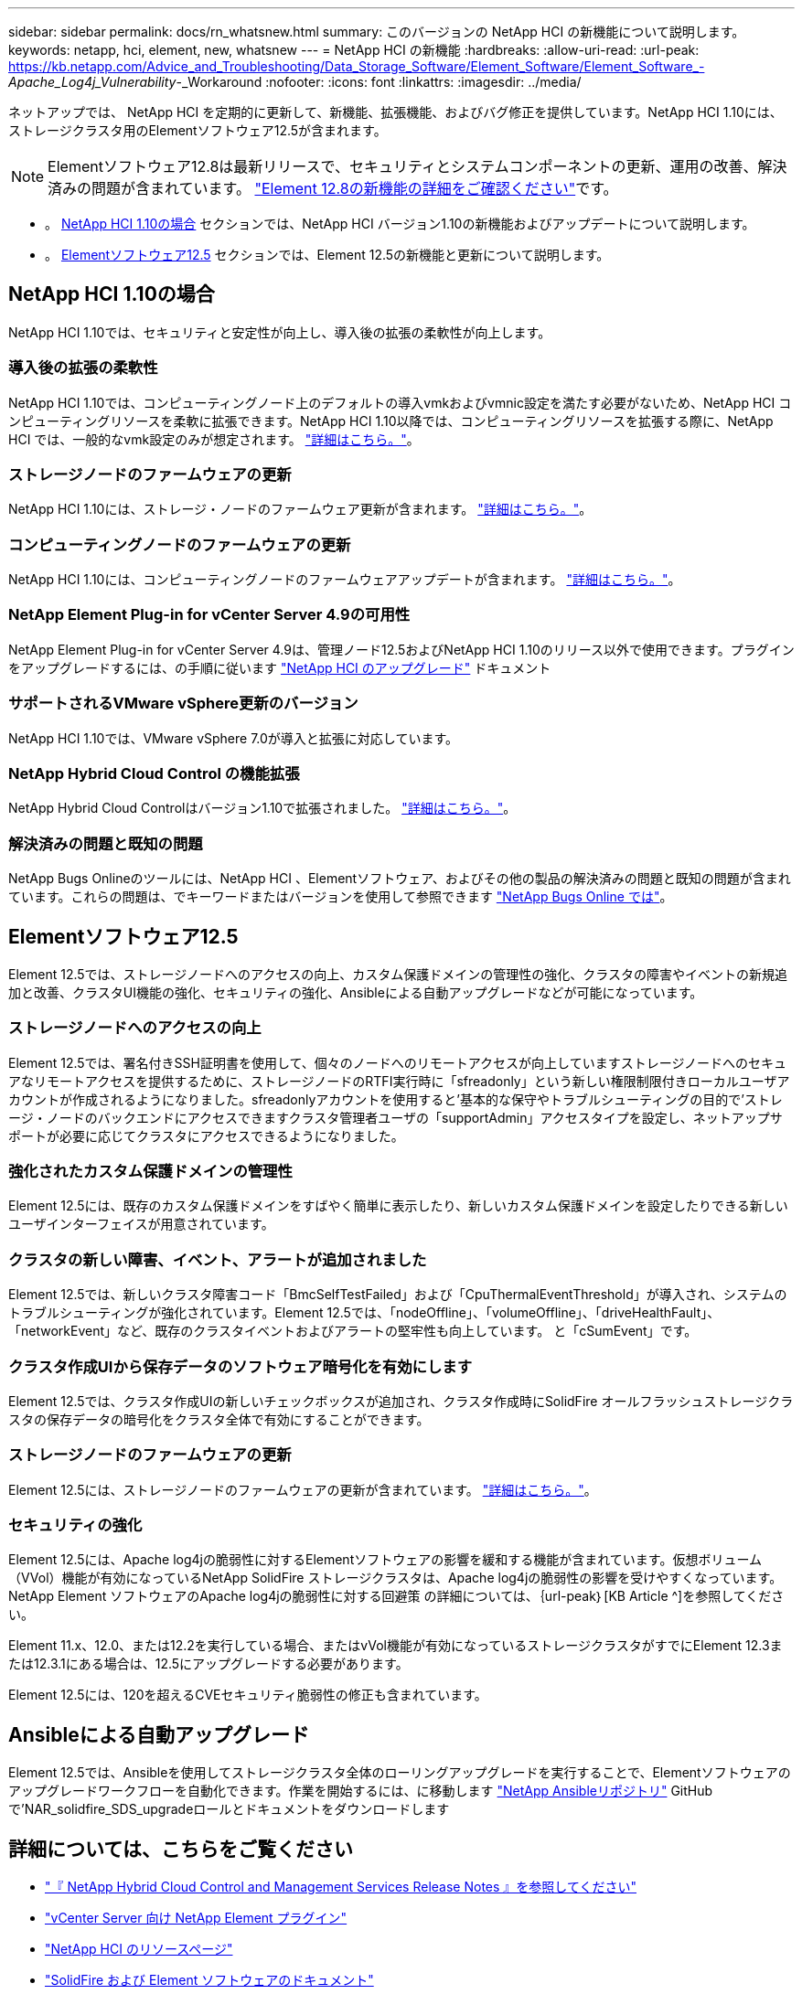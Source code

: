 ---
sidebar: sidebar 
permalink: docs/rn_whatsnew.html 
summary: このバージョンの NetApp HCI の新機能について説明します。 
keywords: netapp, hci, element, new, whatsnew 
---
= NetApp HCI の新機能
:hardbreaks:
:allow-uri-read: 
:url-peak: https://kb.netapp.com/Advice_and_Troubleshooting/Data_Storage_Software/Element_Software/Element_Software_-_Apache_Log4j_Vulnerability_-_Workaround
:nofooter: 
:icons: font
:linkattrs: 
:imagesdir: ../media/


[role="lead"]
ネットアップでは、 NetApp HCI を定期的に更新して、新機能、拡張機能、およびバグ修正を提供しています。NetApp HCI 1.10には、ストレージクラスタ用のElementソフトウェア12.5が含まれます。


NOTE: Elementソフトウェア12.8は最新リリースで、セキュリティとシステムコンポーネントの更新、運用の改善、解決済みの問題が含まれています。 https://docs.netapp.com/us-en/element-software/concepts/concept_rn_whats_new_element.html["Element 12.8の新機能の詳細をご確認ください"^]です。

* 。 <<NetApp HCI 1.10の場合>> セクションでは、NetApp HCI バージョン1.10の新機能およびアップデートについて説明します。
* 。 <<Elementソフトウェア12.5>> セクションでは、Element 12.5の新機能と更新について説明します。




== NetApp HCI 1.10の場合

NetApp HCI 1.10では、セキュリティと安定性が向上し、導入後の拡張の柔軟性が向上します。



=== 導入後の拡張の柔軟性

NetApp HCI 1.10では、コンピューティングノード上のデフォルトの導入vmkおよびvmnic設定を満たす必要がないため、NetApp HCI コンピューティングリソースを柔軟に拡張できます。NetApp HCI 1.10以降では、コンピューティングリソースを拡張する際に、NetApp HCI では、一般的なvmk設定のみが想定されます。 link:task_nde_supported_net_changes.html["詳細はこちら。"]。



=== ストレージノードのファームウェアの更新

NetApp HCI 1.10には、ストレージ・ノードのファームウェア更新が含まれます。 link:rn_relatedrn.html#storage-firmware["詳細はこちら。"]。



=== コンピューティングノードのファームウェアの更新

NetApp HCI 1.10には、コンピューティングノードのファームウェアアップデートが含まれます。 link:rn_relatedrn.html#compute-firmware["詳細はこちら。"]。



=== NetApp Element Plug-in for vCenter Server 4.9の可用性

NetApp Element Plug-in for vCenter Server 4.9は、管理ノード12.5およびNetApp HCI 1.10のリリース以外で使用できます。プラグインをアップグレードするには、の手順に従います link:concept_hci_upgrade_overview.html["NetApp HCI のアップグレード"] ドキュメント



=== サポートされるVMware vSphere更新のバージョン

NetApp HCI 1.10では、VMware vSphere 7.0が導入と拡張に対応しています。



=== NetApp Hybrid Cloud Control の機能拡張

NetApp Hybrid Cloud Controlはバージョン1.10で拡張されました。 link:https://kb.netapp.com/Advice_and_Troubleshooting/Data_Storage_Software/Management_services_for_Element_Software_and_NetApp_HCI/Management_Services_Release_Notes["詳細はこちら。"^]。



=== 解決済みの問題と既知の問題

NetApp Bugs Onlineのツールには、NetApp HCI 、Elementソフトウェア、およびその他の製品の解決済みの問題と既知の問題が含まれています。これらの問題は、でキーワードまたはバージョンを使用して参照できます https://mysupport.netapp.com/site/products/all/details/netapp-hci/bugsonline-tab["NetApp Bugs Online では"^]。



== Elementソフトウェア12.5

Element 12.5では、ストレージノードへのアクセスの向上、カスタム保護ドメインの管理性の強化、クラスタの障害やイベントの新規追加と改善、クラスタUI機能の強化、セキュリティの強化、Ansibleによる自動アップグレードなどが可能になっています。



=== ストレージノードへのアクセスの向上

Element 12.5では、署名付きSSH証明書を使用して、個々のノードへのリモートアクセスが向上していますストレージノードへのセキュアなリモートアクセスを提供するために、ストレージノードのRTFI実行時に「sfreadonly」という新しい権限制限付きローカルユーザアカウントが作成されるようになりました。sfreadonlyアカウントを使用すると'基本的な保守やトラブルシューティングの目的で'ストレージ・ノードのバックエンドにアクセスできますクラスタ管理者ユーザの「supportAdmin」アクセスタイプを設定し、ネットアップサポートが必要に応じてクラスタにアクセスできるようになりました。



=== 強化されたカスタム保護ドメインの管理性

Element 12.5には、既存のカスタム保護ドメインをすばやく簡単に表示したり、新しいカスタム保護ドメインを設定したりできる新しいユーザインターフェイスが用意されています。



=== クラスタの新しい障害、イベント、アラートが追加されました

Element 12.5では、新しいクラスタ障害コード「BmcSelfTestFailed」および「CpuThermalEventThreshold」が導入され、システムのトラブルシューティングが強化されています。Element 12.5では、「nodeOffline」、「volumeOffline」、「driveHealthFault」、「networkEvent」など、既存のクラスタイベントおよびアラートの堅牢性も向上しています。 と「cSumEvent」です。



=== クラスタ作成UIから保存データのソフトウェア暗号化を有効にします

Element 12.5では、クラスタ作成UIの新しいチェックボックスが追加され、クラスタ作成時にSolidFire オールフラッシュストレージクラスタの保存データの暗号化をクラスタ全体で有効にすることができます。



=== ストレージノードのファームウェアの更新

Element 12.5には、ストレージノードのファームウェアの更新が含まれています。 link:https://docs.netapp.com/us-en/element-software/concepts/concept_rn_relatedrn_element.html#storage-firmware["詳細はこちら。"^]。



=== セキュリティの強化

Element 12.5には、Apache log4jの脆弱性に対するElementソフトウェアの影響を緩和する機能が含まれています。仮想ボリューム（VVol）機能が有効になっているNetApp SolidFire ストレージクラスタは、Apache log4jの脆弱性の影響を受けやすくなっています。NetApp Element ソフトウェアのApache log4jの脆弱性に対する回避策 の詳細については、｛url-peak｝[KB Article ^]を参照してください。

Element 11.x、12.0、または12.2を実行している場合、またはvVol機能が有効になっているストレージクラスタがすでにElement 12.3または12.3.1にある場合は、12.5にアップグレードする必要があります。

Element 12.5には、120を超えるCVEセキュリティ脆弱性の修正も含まれています。



== Ansibleによる自動アップグレード

Element 12.5では、Ansibleを使用してストレージクラスタ全体のローリングアップグレードを実行することで、Elementソフトウェアのアップグレードワークフローを自動化できます。作業を開始するには、に移動します https://github.com/NetApp-Automation["NetApp Ansibleリポジトリ"^] GitHubで'NAR_solidfire_SDS_upgradeロールとドキュメントをダウンロードします

[discrete]
== 詳細については、こちらをご覧ください

* https://kb.netapp.com/Advice_and_Troubleshooting/Data_Storage_Software/Management_services_for_Element_Software_and_NetApp_HCI/Management_Services_Release_Notes["『 NetApp Hybrid Cloud Control and Management Services Release Notes 』を参照してください"^]
* https://docs.netapp.com/us-en/vcp/index.html["vCenter Server 向け NetApp Element プラグイン"^]
* https://www.netapp.com/us/documentation/hci.aspx["NetApp HCI のリソースページ"^]
* https://docs.netapp.com/us-en/element-software/index.html["SolidFire および Element ソフトウェアのドキュメント"^]
* link:firmware_driver_versions.html["NetApp HCI でサポートされるファームウェアとESXiドライバのバージョン、NetApp HCI ストレージノードでサポートされるファームウェアのバージョンとファームウェアのバージョン"]

